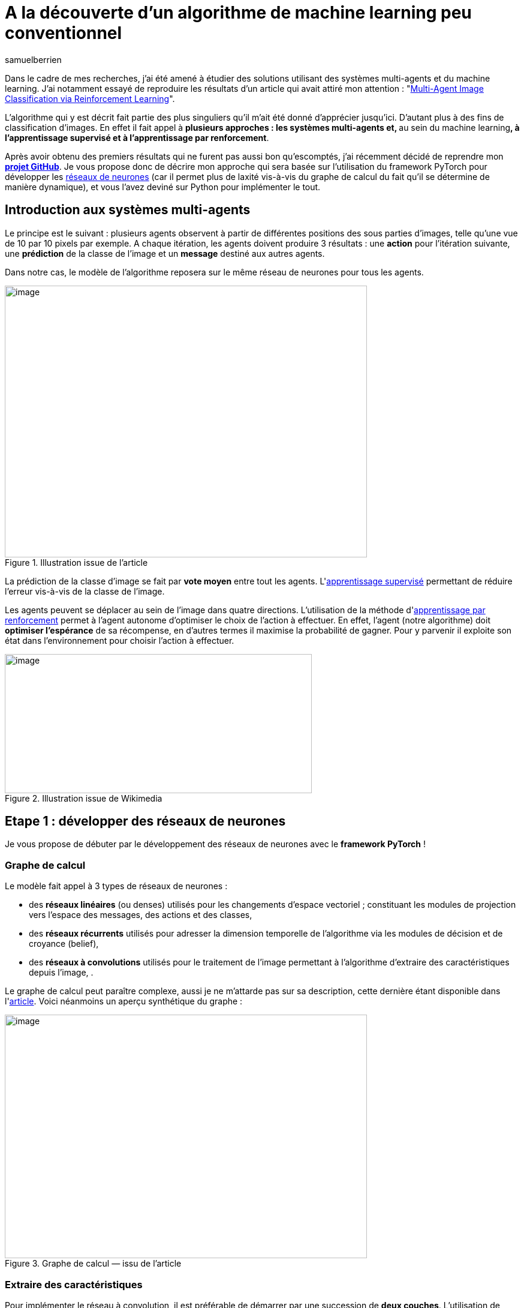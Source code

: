 = A la découverte d’un algorithme de machine learning peu conventionnel
:showtitle:
:page-navtitle: A la découverte d’un algorithme de machine learning peu conventionnel
:page-excerpt: 'La classification d’image est un sujet vieux comme le monde du machine learning. Dans cet article nous allons découvrir un algorithme disruptif qui mêle apprentissage par renforcement et système multi-agents pour de la classification d’images'
:layout: post
:author: samuelberrien
:page-tags: ['Algorithme','Machine learning']
:page-vignette: algo-ml-peu-conventionel-001.jpeg
:post-vignette: algo-ml-peu-conventionel-001.jpeg
:page-vignette-licence: 'Image par ElisaRiva de Pixabay'
:page-liquid:
:page-categories: llm

Dans le cadre de mes recherches, j’ai été amené à étudier des solutions utilisant des systèmes multi-agents et du machine learning. J’ai notamment essayé de reproduire les résultats d’un article qui avait attiré mon attention : "https://arxiv.org/abs/1905.04835[Multi-Agent Image Classification via Reinforcement Learning]".

L’algorithme qui y est décrit fait partie des plus singuliers qu’il m’ait été donné d’apprécier jusqu’ici. D’autant plus à des fins de classification d’images. En effet il fait appel à **plusieurs approches : les systèmes multi-agents et, **au sein du machine learning**, à l’apprentissage supervisé et à l’apprentissage par renforcement**.

Après avoir obtenu des premiers résultats qui ne furent pas aussi bon qu’escomptés, j’ai récemment décidé de reprendre mon https://github.com/Ipsedo/MARLClassification[*projet GitHub*]. Je vous propose donc de décrire mon approche qui sera basée sur l’utilisation du framework PyTorch pour développer les https://sciam.fr/fr/[ réseaux de neurones] (car il permet plus de laxité vis-à-vis du graphe de calcul du fait qu’il se détermine de manière dynamique), et vous l’avez deviné sur Python pour implémenter le tout.

== Introduction aux systèmes multi-agents

Le principe est le suivant : plusieurs agents observent à partir de différentes positions des sous parties d’images, telle qu’une vue de 10 par 10 pixels par exemple. A chaque itération, les agents doivent produire 3 résultats : une *action* pour l’itération suivante, une *prédiction* de la classe de l’image et un *message* destiné aux autres agents.

Dans notre cas, le modèle de l’algorithme reposera sur le même réseau de neurones pour tous les agents.

.Illustration issue de l’article
image::{{'/images/algo-ml-peu-conventionel-002.png' | relative_url }}[image,width=604,height=453]


La prédiction de la classe d’image se fait par *vote moyen* entre tout les agents. L&#39;link:https://fr.wikipedia.org/wiki/Apprentissage_supervis%C3%A9[apprentissage supervisé] permettant de réduire l’erreur vis-à-vis de la classe de l’image.

Les agents peuvent se déplacer au sein de l’image dans quatre directions. L’utilisation de la méthode d&#39;link:https://fr.wikipedia.org/wiki/Apprentissage_par_renforcement:~:text=En%20intelligence%20artificielle%2C%20plus%20pr%C3%A9cis%C3%A9ment,quantitative%20au%20cours%20du%20temps[apprentissage par renforcement] permet à l’agent autonome d’optimiser le choix de l’action à effectuer. En effet, l’agent (notre algorithme) doit *optimiser l’espérance* de sa récompense, en d’autres termes il maximise la probabilité de gagner. Pour y parvenir il exploite son état dans l’environnement pour choisir l’action à effectuer.

.Illustration issue de Wikimedia
image::{{'/images/algo-ml-peu-conventionel-003.png' | relative_url }}[image,width=512,height=232]


== Etape 1 : développer des réseaux de neurones

Je vous propose de débuter par le développement des réseaux de neurones avec le *framework PyTorch* !

=== Graphe de calcul

Le modèle fait appel à 3 types de réseaux de neurones :

* des *réseaux linéaires* (ou denses) utilisés pour les changements d’espace vectoriel ; constituant les modules de projection vers l’espace des messages, des actions et des classes,
* des *réseaux récurrents* utilisés pour adresser la dimension temporelle de l’algorithme via les modules de décision et de croyance (belief),
* des *réseaux à convolutions* utilisés pour le traitement de l’image permettant à l’algorithme d’extraire des caractéristiques depuis l’image, .

Le graphe de calcul peut paraître complexe, aussi je ne m’attarde pas sur sa description, cette dernière étant disponible dans l&#39;link:https://arxiv.org/pdf/1905.04835.pdf[article]. Voici néanmoins un aperçu synthétique du graphe :

.Graphe de calcul — issu de l’article
image::{{'/images/algo-ml-peu-conventionel-004.png' | relative_url }}[image,width=604,height=406]


=== Extraire des caractéristiques

Pour implémenter le réseau à convolution, il est préférable de démarrer par une succession de *deux couches*. L’utilisation de davantage de couches pourrait augmenter l’espace de représentation des différents espaces latents du réseau ce qui lui complexifierait la tâche (malédiction des dimensions…).

Je vous propose donc de *limiter la “difficulté” d’apprentissage du réseau* en limitant l’espace de représentation. PyTorch fournit l’implémentation des convolutions à deux dimensions qui s’intègrent comme tout autre module :

.Réseau à convolution
[source,python]
----
import torch.nn as nn

class MNISTCnn(nn.Module):
    """
    b_θ5 : R^f*f -> R^n
    """

    def __init__(self, f: int) -> None:
        super().__init__()

        self.__f = f

        self.seq_conv = nn.Sequential(
            nn.Conv2d(1, 3, kernel_size=3,
                      padding=1, padding_mode='zeros'),
            nn.ReLU(),
            nn.Conv2d(3, 6, kernel_size=3,
                      padding=1, padding_mode='zeros'),
            nn.ReLU()
        )

        self.__out_size = 6 * f ** 2

    def forward(self, o_t):
        o_t = o_t[:, 0, None, :, :]  # grey scale
        out = self.seq_conv(o_t)
        out = out.flatten(1, -1)
        return out
----

A noter ici que les dimensions d’entrée des noyaux sont configurées pour le https://en.wikipedia.org/wiki/MNIST_database[ MNIST], ce que j’aborde par la suite.

=== Projections linéaires

Le réseau de neurones comporte plusieurs sous modules effectuant des projections linéaires. Ces dernières projettent un vecteur d’entrée vers un *espace latent* comme celui des messages, ou vers un *espace de sortie* tel que celui des actions :

.Réseau linéaire
[source,python]
----
import torch.nn as nn


class LinearModule(nn.Module):

    def __init__(self, in_dim: int, in_out: int,
                 hidden_size: int) -> None:
        super().__init__()

        self.seq_lin = nn.Sequential(
            nn.Linear(in_dim, hidden_size),
            nn.CELU(),
            nn.Linear(hidden_size, in_out)
        )

        for m in self.seq_lin:
            if isinstance(m, nn.Linear):
                nn.init.xavier_uniform_(m.weight)

    def forward(self, x):
        return self.seq_lin(x)
----

Il faudra prendre soin de respecter les rapports de tailles de dimension entre les différents réseaux linéaires (message, politique/action, prédiction). L’espace latent des messages doit être inférieur à celui des features (extraites avec le https://medium.com/sciam-fr/how-to-un-r%C3%A9seau-neuronal-artificiel-peut-il-rivaliser-avec-bach-252738eba034[ CNN]) et supérieur à celui de l’état (la position sur le plan).

=== Belief & action

Pour intégrer le facteur temporel de l’algorithme, les auteurs de l’article s’orientent vers des réseaux récurrents type https://fr.wikipedia.org/wiki/R%C3%A9seau_de_neurones_r%C3%A9currents[ Long Short Term M]emory (LSTM). Le premier des deux LSTM du réseau constitue le module de décision de l’algorithme. Quant au deuxième, il permet d’affiner la croyance du système multi-agents à une étape donnée.

Les deux réseaux LSTM utilisent en entrée *le même vecteur* : la concaténation de l’observation, du message moyen et de l’état. Les vecteurs cachés sont issus de l’ancienne itération pour le premier (decision unit) et de la sortie du premier pour le deuxième (belief unit). J’utilise le Module PyTorch LSTMCell car je déploie le réseau récurrent sur *une seule étape à la fois* :

.Réseau récurrent — LSTM
[source,python]
----
import torch.nn as nn

class LSTMCellWrapper(nn.Module):
    # f_θ1 & f_θ2

    def __init__(self, input_size: int, n: int) -> None:
        super().__init__()

        self.lstm = nn.LSTMCell(input_size, n)

    def forward(self, h, c, u):
        nb_ag, batch_size, hidden_size = h.size()

        h, c, u = \
            h.flatten(0, 1), \
            c.flatten(0, 1), \
            u.flatten(0, 1)

        h_next, c_next = self.lstm(u, (h, c))

        return h_next.view(nb_ag, batch_size, -1), \
               c_next.view(nb_ag, batch_size, -1)
----

De nombreux articles et tutoriels vous expliqueront de manière parfaite le fonctionnement des LSTM sur lesquels je vous recommande de vous attarder!

== Etape 2 : encapsuler les réseaux

Les différents réseaux étant prêts à l’emploi, il ne manque plus qu’à les *encapsuler dans un Module PyTorch pour faciliter leurs manipulations* (il est plus simple de n’avoir qu’un seul objet, que ce soit pour retrouver les paramètres à optimiser ou pour factoriser le code) ce que propose le module *ModuleDict*. Il s’agit d’un mappage clef vers Module très utile pour facilement retrouver les réseaux :

.Wrapper des réseaux de neurones
[source,python]
----
import torch.nn as nn

class LinearModule(nn.Module):
  pass

class LSTMCellWrapper(nn.Module):
  pass

class MNISTCnn(nn.Module):
  pass

window_size = 6
nb_action = 4
cnn_out_size = 6 * window_size ** 2
nb_class = 10

n = 128
n_m = 32
n_l = 192

d = 2
n_d = 6

networks_dict = nn.ModuleDict({
    "map_obs": MNISTCnn(window_size),
    "map_pos": LinearModule(n, n_d, 8),
    "evaluate_msg": LinearModule(n, n_m, n_l),
    "belief_unit": LSTMCellWrapper(
        cnn_out_size + n_d + n_m, n),
    "action_unit": LSTMCellWrapper(
        cnn_out_size + n_d + n_m, n),
    "policy": LinearModule(nb_action, n, n_l),
    "predict": LinearModule(n, nb_class, n_l)
})
----

=== Observation et transition

Il vous reste maintenant à développer la partie essentielle de l’algorithme : les fonctions d’*observation* et de *transition* liées à l’apprentissage par renforcement de l’algorithme. Elles constitueront le cœur du *modèle de transition de l’environnement*.

L’observation doit, à partir d’une liste de position et d’une taille de vue des agents (10 par 10 pixels par exemple), retourner une liste de sous parties d’image. Pour la transition, il faut simplement mettre à jour une liste de positions selon une liste d’actions. Voici les deux fonctions en questions :

.Fonctions de transition et d’observation
[source,python]
----
import torch as th


def trans_img(pos: th.Tensor, a_t_next: th.Tensor,
              f: int, img_size: int) -> th.Tensor:
  
    new_pos = pos.clone()

    idx = (new_pos[:, :, 0] + a_t_next[:, :, 0] >= 0) * \
          (new_pos[:, :, 0] + a_t_next[:, :, 0] + f < img_size) * \
          (new_pos[:, :, 1] + a_t_next[:, :, 1] >= 0) * \
          (new_pos[:, :, 1] + a_t_next[:, :, 1] + f < img_size)

    idx = idx.unsqueeze(2).to(th.float)

    return idx * (new_pos + a_t_next) + (1 - idx) * new_pos
 

def obs_img(img: th.Tensor, pos: th.Tensor, f: int) -> th.Tensor:

    nb_a, b_pos, d = pos.size()
    b_img, c, h, w = img.size()

    # pos.size == (nb_ag, batch_size, 2)
    pos_min = pos
    pos_max = pos_min + f

    values_x = th.arange(0, w, device=pos.device)
    mask_x = (pos_min[:, :, 0, None] <= values_x.view(1, 1, w)) & \
             (values_x.view(1, 1, w) < pos_max[:, :, 0, None])

    values_y = th.arange(0, h, device=pos.device)
    mask_y = (pos_min[:, :, 1, None] <= values_y.view(1, 1, h)) & \
             (values_y.view(1, 1, h) < pos_max[:, :, 1, None])

    mask = mask_x.unsqueeze(-2) & mask_y.unsqueeze(-1)

    return img.unsqueeze(0).masked_select(mask.unsqueeze(-3)) \
        .view(nb_a, b_img, c, f, f)
----

=== Le système multi-agents

Je vous propose ensuite de représenter le système multi-agents à travers l’environnement d’apprentissage par renforcement. Voici la signature de la nouvelle classe :

.Signature de la classe MultiAgent
[source,python]
----
import torch as th
import torch.nn as nn
from typing import Callable, Tuple


class MultiAgent:
    def __init__(
            self, nb_agents: int, model_wrapper: nn.ModuleDict,
            n: int, f: int, n_m: int, nb_action: int,
            obs: Callable[[th.Tensor, th.Tensor, int], th.Tensor],
            trans: Callable[[th.Tensor, th.Tensor, int, int], th.Tensor]
    ) -> None:
        pass

    def new_episode(self, batch_size: int, img_size: int) -> None:
        pass

    def step(self, img: th.Tensor, eps: float) -> None:
        pass

    def predict(self) -> Tuple[th.Tensor, th.Tensor]:
        # retourne un tuple <probabilité par action, probabilité par classe>
        pass
----

*Se pose alors la question du déroulé d’une étape pour notre système multi-agents.*

A noter que j’ai opté pour que les agents soient intégrés au réseau de neurones *en temps que batch* au même titre que les images. Ce afin d’*optimiser le temps exécution* (cela évite d’itérer sur tout les agents et permet de bénéficier des accélérations notoires avec le calcul GPU).

Voici le “code” de l’algorithme, dont je détaille uniquement la boucle principale _ie_ celle allant des étapes t = 0 à T :

.Pseudo code — issu de l’article
image::{{'/images/algo-ml-peu-conventionel-005.png' | relative_url }}[image,width=344,height=660]

Une étape se déroule comme suit :

[arabic]
. extraire les observations pour chaque agent (les bouts d’image) et donner cette observation en entrée à notre https://medium.com/sciam-fr/how-to-un-r%C3%A9seau-neuronal-artificiel-peut-il-rivaliser-avec-bach-252738eba034[ CNN]
. décoder puis calculer la moyenne des messages de l’étape précédente et passer l’état de l’agent dans l’espace latent
. construire le vecteur u et l’injecter dans les deux LSTM
. être mis à jour via la politique des actions et prendre la plus probable
. Générer une prédiction

Il ne reste alors plus qu’à appliquer la succession d’opérations suivantes en version Python comme ci-après :

.Extrait de la méthode step de la classe MultiAgent
[source,python]
----
import torch as th
import torch.nn as nn

#############
# Fake init #
#############

window_size = 6
nb_action = 4
cnn_out_size = 6 * window_size ** 2
nb_class = 10

n = 128
n_m = 32
n_l = 192

nb_agent = 3
d = 2
window_size = 6

actions = th.tensor([[1., 0.], [-1., 0.], [0., 1.], [0., -1.]])

batch_size = 5

img = th.rand(batch_size, 1, 28, 28)
pos = th.randint(0, 28, (nb_agent, d))

size = img.size(-1)

last_msg = th.rand(nb_agent, n_m)

last_h = th.rand(nb_agent, batch_size, n)
last_c = th.rand(nb_agent, batch_size, n)

last_h_caret = th.rand(nb_agent, batch_size, n)
last_c_caret = th.rand(nb_agent, batch_size, n)

#############
# Step code #
#############

# Observation
o_t = obs_img(img, pos, window_size)

# Feature space
# CNN need (N, C, W, H) not (N1, ..., N18, C, W, H)
b_t = networks_dict["map_obs"](o_t.flatten(0, -4))\
    .view(nb_agent, batch_size, -1)

# Get messages
# d_bar_t_tmp = self.__networks(self.__networks.decode_msg,
#                              self.msg[self.__t])
d_bar_t_tmp = last_msg
# Mean on agent
d_bar_t_mean = d_bar_t_tmp.mean(dim=0)
d_bar_t = ((d_bar_t_mean * nb_agent) - d_bar_t_tmp) \
          / (nb_agent - 1)

# Map pos in feature space
norm_pos = pos.to(th.float) \
           / th.tensor([[[img.size(-2), img.size(-1)]]])
lambda_t = networks_dict["map_pos"](norm_pos)

# LSTMs input
u_t = th.cat((b_t, d_bar_t, lambda_t), dim=2)

# Belief LSTM
h_t_next, c_t_next = networks_dict[
    "belief_unit"](
    last_h,
    last_c,
    u_t
)

# Evaluate message
next_msg = networks_dict["evaluate_msg"](h_t_next)

# Action unit LSTM
h_caret_t_next, c_caret_t_next = networks_dict["action_unit"](
    last_h_caret,
    last_c_caret,
    u_t
)

# Get action probabilities
action_scores = networks_dict["policy"](
    h_caret_t_next
)

# Greedy policy
prob, policy_actions = action_scores.max(dim=-1)

a_t_next = actions[policy_actions.view(-1)] \
    .view(nb_agent,
          batch_size,
          actions.size(-1))

# Apply action / Upgrade agent state
new_pos = trans_img(
    pos.to(th.float),
    a_t_next, window_size,
    size
).to(th.long)
----

=== L’apprentissage

L’apprentissage est relativement classique hormis cette nuance : *nous n’optimisons pas seulement la réduction de l’erreur mais aussi la probabilité de choisir une action (un déplacement par agent) amenant à cette erreur*. Cela s’effectue en **maximisant l’espérance **de “moins l’erreur”, comme si l’erreur était une récompense si nous prenions le négatif de cette dernière. Ainsi tout les modules du réseau sont atteints par la *rétro-propagation*, (ce qui est un des principaux atouts de PyTorch à mes yeux) :

.Extrait de la boucle principale d’apprentissage
[source,python]
----
import torch as th
import torch.nn as nn

class MultiAgent:
    pass

nb_class = 10

networks_dict = nn.ModuleDict(...)
marl = MultiAgent(...)
optim = th.optim.Adam(networks_dict.parameters(), lr=1e-4)

# fake image
x_train, y_train = th.rand(5, 1, 28, 28), th.randint(0, 10, (5,))

# preds = [N_retry, N_batch, N_class]
# probas = [N_retry, N_batch]
# see https://github.com/Ipsedo/MARLClassification/blob/master/environment/core.py
preds, probas = episode_retry(...)

# Class one hot encoding
y_eye = th.eye(
    nb_class
)[y_train.unsqueeze(0)]

# pass to class proba (softmax)
preds = th.nn.functional.softmax(preds, dim=-1)

# L2 Loss - Classification error / reward
# reward = -error(y_true, y_step_pred).mean(class_dim)
r = -th.pow(y_eye - preds, 2.).mean(dim=-1)

# Compute loss
losses = probas * r.detach() + r

# Losses mean on images batch and trials
# maximize(E[reward]) -> minimize(-E[reward])
loss = -losses.mean()

# Reset gradient
optim.zero_grad()

# Backward on compute graph
loss.backward()

# Update weights
optim.step()
----

J’ai décrit ci-dessus les points les plus importants. Pour plus de détails, je vous invite à consulter mon https://github.com/Ipsedo/MARLClassification[ projet GitHub]..

== Etape 3 : obtenir les premiers résultats

Je vous propose de d’abord tester l’algorithme avec les données du *MNIST*, l’objectif étant de reproduire les résultats présentés dans l’article.

Une fois cette étape validée, il s’agira d’exécuter l’apprentissage sur les images satellites du *NWPU-RESISC45*. Pourquoi ce jeu de données en particulier ? Car nous pouvons facilement imaginer les cas d’usage faisant appel à de la reconnaissance d’images dans un format contraint.

=== Test n°1 : MNIST

Le choix de ce jeu d’images me semble des plus approprié pour calculer un premier résultat. Pour ceux qui ne sont pas familiers avec ce dernier, ce jeu de données regroupe 60 000 images de *chiffres manuscrits* en niveau de gris. Il est idéal pour tester l’algorithme car il bénéficie en plus d’une normalisation qui le rend plus “simple” (rotation, alignement et normalisation).

Les résultats à reproduire sont de l’ordre de 98% de précision (pour rappel, les auteurs ayant donné les résultats selon différentes combinaison d’*hyper-paramètres*). Voici la liste que nous allons choisir pour l’entrainement :

L’algorithme converge, c’est-à-dire qu’il semble reconnaître des chiffres manuscrits. L’optimum est atteint assez vite en une quinzaine d’époques avec *une fenêtre* de vue pour chaque agent de seulement *6 pixels* !

image::{{'/images/algo-ml-peu-conventionel-006.png' | relative_url }}[image,width=604,height=453]

Le résultat de l’inférence est plutôt agréable à visualiser, notre modèle sait reconnaître les zéros même en ne pouvant pas tout regarder :

image::{{'/images/algo-ml-peu-conventionel-007.gif' | relative_url }}[image,width=604,height=453]

Il ne vous reste plus qu’à effectuer le même exercice sur un jeu de données un peu plus “complexe”.

=== Test n°2 : NWPU-RESISC45

Ce jeu d’*images satellites* regroupe *45 classes* d’environnement terrestres à la fois *naturel et urbains* avec 700 images par classe. Une présentation plus approfondie des données est disponible au lien suivant : “link:https://arxiv.org/abs/1703.00121[Remote Sensing Image Scene Classification: Benchmark and State of the Art]”.

Ses images étant en couleur, il vous faut d’abord légèrement modifier les canaux d’entrée du réseau à convolution pour 3 canaux (_ie_ RGB).

Le choix des hyper-paramètres utilisés pour cet entrainement est contraint par la taille de sortie du réseau à convolution. Ceci dans le but de rester à la bonne échelle de grandeur et de limiter la malédiction des dimensions. Ci-dessous la liste des hyper-paramètres utilisés pour reproduire l’apprentissage sur NWPU-RESISC45 :

[%header,format=csv]
|===
#agent, #steps, #class, image size, window size, hidden size, hidden size (message), hidden size (state), hidden size (output layer), epsilon, #epoch, batch size, learning rate, #retry 
45, 15, 45, 256 * 256, 10, 1536, 256, 8, 2048, 2e-2, 30, 6, 2.5e-5, 1
|===

Les performances de l’algorithme sur ce jeu de données sont moindres que sur le MNIST. La limite de convergence avec ces hyper-paramètres est atteinte au bout d’une trentaine d’époques :

image::{{'/images/algo-ml-peu-conventionel-008.png' | relative_url }}[image,width=604,height=453]

En s’intéressant de plus près aux résultats, nous pouvons observer un fort déséquilibre entre les classes. Certaines classes, comme les courts de tennis, ont un faible rappel (39%) et une précision correcte (68%) et inversement pour la classe “terrain de course”. Cela semble montrer que le modèle *rentre en confusion* sur certains environnements similaires.

Pour expérimenter plus directement ce modèle, il est plus simple de trouver les images à inférer en se rendant sur Google Earth. Ci-dessous une capture de l’aéroport Charles De Gaulle :

.Extrait depuis Google Earth
image::{{'/images/algo-ml-peu-conventionel-009.gif' | relative_url }}[image,width=604,height=453]


La technique décrite dans cet article est très intéressante car elle *mêle plusieurs approches.* Néanmoins, il semble qu’il faille nuancer la pertinence de chacune de ces dernières. En effet, je ne suis pas parvenu à démontrer ou réfuter l’utilité de l’apprentissage par renforcement (optimisation de l’espérance). Il faut plutôt mettre en avant le côté “*boosting*” de cet algorithme où chaque agent incarnerait un *apprenant faible*.

Néanmoins les résultats obtenus laissent entrevoir de nombreuses applications dans l’*imagerie* et plus particulièrement dans la classification d’images en *milieu contraint*, ce que font *des drones* par exemple. Dans ce contexte, la solution proposée par les auteurs a un double avantage :

* la *robustesse* (l’algorithme est agnostique au nombre d’agents et ce même en pleine utilisation),
* le *coût* puisque l’algorithme utilise, à chaque étape, seulement un trentième de l’image.

== Sources

* https://arxiv.org/abs/1905.04835[ https://arxiv.org/abs/1905.04835], Hossein K. Mousavi and Mohammad Reza Nazari and Martin Takác and Nader Motee, 2019
* https://github.com/Ipsedo/MARLClassification[ https://github.com/Ipsedo/MARLClassification]

.Martinique, Google Earth
image::{{'/images/algo-ml-peu-conventionel-010.gif' | relative_url }}[image,width=604,height=453]

.Sahara, Google Earth
image::{{'/images/algo-ml-peu-conventionel-011.gif' | relative_url }}[image,width=604,height=453]

.Manhattan, Google Earth
image::{{'/images/algo-ml-peu-conventionel-012.gif' | relative_url }}[image,width=604,height=453]

.Le Thyl, Google Earth
image::{{'/images/algo-ml-peu-conventionel-013.gif' | relative_url }}[image,width=604,height=453]

.Baie d’Halong, Google Earth
image::{{'/images/algo-ml-peu-conventionel-014.gif' | relative_url }}[image,width=604,height=453]


Thanks to Loic Bardon

